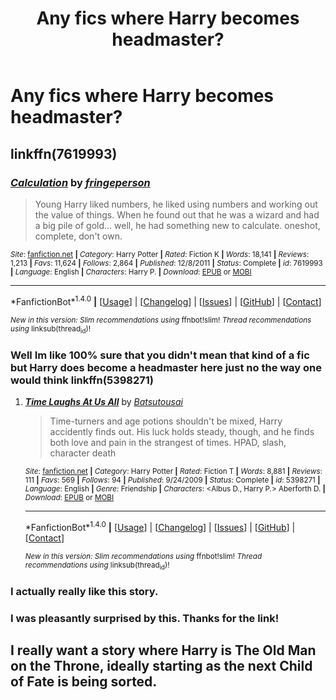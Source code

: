 #+TITLE: Any fics where Harry becomes headmaster?

* Any fics where Harry becomes headmaster?
:PROPERTIES:
:Author: Namzeh011
:Score: 13
:DateUnix: 1517314179.0
:DateShort: 2018-Jan-30
:END:

** linkffn(7619993)
:PROPERTIES:
:Author: natus92
:Score: 7
:DateUnix: 1517318190.0
:DateShort: 2018-Jan-30
:END:

*** [[http://www.fanfiction.net/s/7619993/1/][*/Calculation/*]] by [[https://www.fanfiction.net/u/1424477/fringeperson][/fringeperson/]]

#+begin_quote
  Young Harry liked numbers, he liked using numbers and working out the value of things. When he found out that he was a wizard and had a big pile of gold... well, he had something new to calculate. oneshot, complete, don't own.
#+end_quote

^{/Site/: [[http://www.fanfiction.net/][fanfiction.net]] *|* /Category/: Harry Potter *|* /Rated/: Fiction K *|* /Words/: 18,141 *|* /Reviews/: 1,213 *|* /Favs/: 11,624 *|* /Follows/: 2,864 *|* /Published/: 12/8/2011 *|* /Status/: Complete *|* /id/: 7619993 *|* /Language/: English *|* /Characters/: Harry P. *|* /Download/: [[http://www.ff2ebook.com/old/ffn-bot/index.php?id=7619993&source=ff&filetype=epub][EPUB]] or [[http://www.ff2ebook.com/old/ffn-bot/index.php?id=7619993&source=ff&filetype=mobi][MOBI]]}

--------------

*FanfictionBot*^{1.4.0} *|* [[[https://github.com/tusing/reddit-ffn-bot/wiki/Usage][Usage]]] | [[[https://github.com/tusing/reddit-ffn-bot/wiki/Changelog][Changelog]]] | [[[https://github.com/tusing/reddit-ffn-bot/issues/][Issues]]] | [[[https://github.com/tusing/reddit-ffn-bot/][GitHub]]] | [[[https://www.reddit.com/message/compose?to=tusing][Contact]]]

^{/New in this version: Slim recommendations using/ ffnbot!slim! /Thread recommendations using/ linksub(thread_id)!}
:PROPERTIES:
:Author: FanfictionBot
:Score: 6
:DateUnix: 1517318207.0
:DateShort: 2018-Jan-30
:END:


*** Well Im like 100% sure that you didn't mean that kind of a fic but Harry does become a headmaster here just no the way one would think linkffn(5398271)
:PROPERTIES:
:Author: Dani281099
:Score: 4
:DateUnix: 1517319129.0
:DateShort: 2018-Jan-30
:END:

**** [[http://www.fanfiction.net/s/5398271/1/][*/Time Laughs At Us All/*]] by [[https://www.fanfiction.net/u/577769/Batsutousai][/Batsutousai/]]

#+begin_quote
  Time-turners and age potions shouldn't be mixed, Harry accidently finds out. His luck holds steady, though, and he finds both love and pain in the strangest of times. HPAD, slash, character death
#+end_quote

^{/Site/: [[http://www.fanfiction.net/][fanfiction.net]] *|* /Category/: Harry Potter *|* /Rated/: Fiction T *|* /Words/: 8,881 *|* /Reviews/: 111 *|* /Favs/: 569 *|* /Follows/: 94 *|* /Published/: 9/24/2009 *|* /Status/: Complete *|* /id/: 5398271 *|* /Language/: English *|* /Genre/: Friendship *|* /Characters/: <Albus D., Harry P.> Aberforth D. *|* /Download/: [[http://www.ff2ebook.com/old/ffn-bot/index.php?id=5398271&source=ff&filetype=epub][EPUB]] or [[http://www.ff2ebook.com/old/ffn-bot/index.php?id=5398271&source=ff&filetype=mobi][MOBI]]}

--------------

*FanfictionBot*^{1.4.0} *|* [[[https://github.com/tusing/reddit-ffn-bot/wiki/Usage][Usage]]] | [[[https://github.com/tusing/reddit-ffn-bot/wiki/Changelog][Changelog]]] | [[[https://github.com/tusing/reddit-ffn-bot/issues/][Issues]]] | [[[https://github.com/tusing/reddit-ffn-bot/][GitHub]]] | [[[https://www.reddit.com/message/compose?to=tusing][Contact]]]

^{/New in this version: Slim recommendations using/ ffnbot!slim! /Thread recommendations using/ linksub(thread_id)!}
:PROPERTIES:
:Author: FanfictionBot
:Score: 1
:DateUnix: 1517319149.0
:DateShort: 2018-Jan-30
:END:


*** I actually really like this story.
:PROPERTIES:
:Author: FerusGrim
:Score: 2
:DateUnix: 1517325172.0
:DateShort: 2018-Jan-30
:END:


*** I was pleasantly surprised by this. Thanks for the link!
:PROPERTIES:
:Author: the-phony-pony
:Score: 1
:DateUnix: 1517407612.0
:DateShort: 2018-Jan-31
:END:


** I really want a story where Harry is The Old Man on the Throne, ideally starting as the next Child of Fate is being sorted.
:PROPERTIES:
:Author: healzsham
:Score: 2
:DateUnix: 1517381545.0
:DateShort: 2018-Jan-31
:END:
